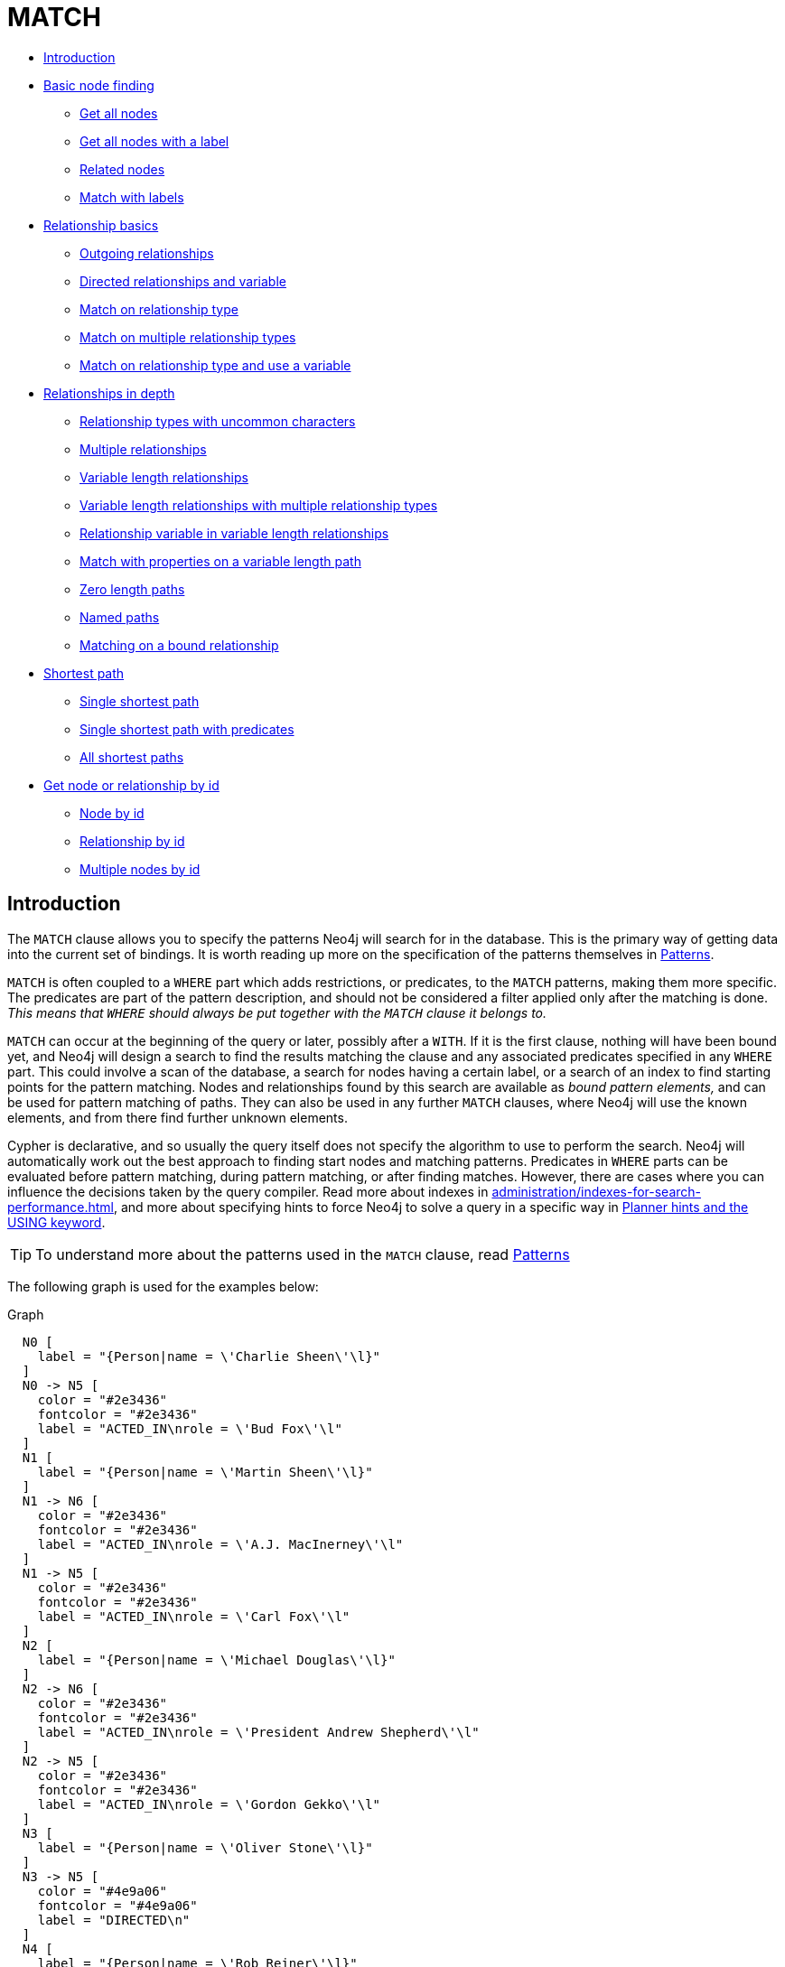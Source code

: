 [[query-match]]
= MATCH
:description: The `MATCH` clause is used to search for the pattern described in it. 


* xref:clauses/match.adoc#match-introduction[Introduction]
* xref:clauses/match.adoc#basic-node-finding[Basic node finding]
 ** xref:clauses/match.adoc#get-all-nodes[Get all nodes]
 ** xref:clauses/match.adoc#get-all-nodes-with-label[Get all nodes with a label]
 ** xref:clauses/match.adoc#related-nodes[Related nodes]
 ** xref:clauses/match.adoc#match-with-labels[Match with labels]
* xref:clauses/match.adoc#relationship-basics[Relationship basics]
 ** xref:clauses/match.adoc#outgoing-relationships[Outgoing relationships]
 ** xref:clauses/match.adoc#directed-rels-and-variable[Directed relationships and variable]
 ** xref:clauses/match.adoc#match-on-rel-type[Match on relationship type]
 ** xref:clauses/match.adoc#match-on-multiple-rel-types[Match on multiple relationship types]
 ** xref:clauses/match.adoc#match-on-rel-type-use-variable[Match on relationship type and use a variable]
* xref:clauses/match.adoc#relationships-in-depth[Relationships in depth]
 ** xref:clauses/match.adoc#rel-types-with-uncommon-chars[Relationship types with uncommon characters]
 ** xref:clauses/match.adoc#multiple-rels[Multiple relationships]
 ** xref:clauses/match.adoc#varlength-rels[Variable length relationships]
 ** xref:clauses/match.adoc#varlength-rels-multiple-types[Variable length relationships with multiple relationship types]
 ** xref:clauses/match.adoc#rel-variable-in-varlength-rels[Relationship variable in variable length relationships]
 ** xref:clauses/match.adoc#match-props-on-varlength-path[Match with properties on a variable length path]
 ** xref:clauses/match.adoc#zero-length-paths[Zero length paths]
 ** xref:clauses/match.adoc#named-paths[Named paths]
 ** xref:clauses/match.adoc#match-on-bound-rel[Matching on a bound relationship]
* xref:clauses/match.adoc#query-shortest-path[Shortest path]
 ** xref:clauses/match.adoc#single-shortest-path[Single shortest path]
 ** xref:clauses/match.adoc#single-shortest-path-with-predicates[Single shortest path with predicates]
 ** xref:clauses/match.adoc#all-shortest-paths[All shortest paths]
* xref:clauses/match.adoc#get-node-rel-by-id[Get node or relationship by id]
 ** xref:clauses/match.adoc#match-node-by-id[Node by id]
 ** xref:clauses/match.adoc#match-rel-by-id[Relationship by id]
 ** xref:clauses/match.adoc#match-multiple-nodes-by-id[Multiple nodes by id]
      

[[match-introduction]]
== Introduction

The `MATCH` clause allows you to specify the patterns Neo4j will search for in the database.
This is the primary way of getting data into the current set of bindings.
It is worth reading up more on the specification of the patterns themselves in xref:syntax/patterns.adoc[Patterns].

`MATCH` is often coupled to a `WHERE` part which adds restrictions, or predicates, to the `MATCH` patterns, making them more specific.
The predicates are part of the pattern description, and should not be considered a filter applied only after the matching is done.
_This means that `WHERE` should always be put together with the `MATCH` clause it belongs to._

`MATCH` can occur at the beginning of the query or later, possibly after a `WITH`.
If it is the first clause, nothing will have been bound yet, and Neo4j will design a search to find the results matching the clause and any associated predicates specified in any `WHERE` part.
This could involve a scan of the database, a search for nodes having a certain label, or a search of an index to find starting points for the pattern matching.
Nodes and relationships found by this search are available as _bound pattern elements,_ and can be used for pattern matching of paths.
They can also be used in any further `MATCH` clauses, where Neo4j will use the known elements, and from there find further unknown elements.

Cypher is declarative, and so usually the query itself does not specify the algorithm to use to perform the search.
Neo4j will automatically work out the best approach to finding start nodes and matching patterns.
Predicates in `WHERE` parts can be evaluated before pattern matching, during pattern matching, or after finding matches.
However, there are cases where you can influence the decisions taken by the query compiler.
Read more about indexes in xref:administration/indexes-for-search-performance.adoc[], and more about specifying hints to force Neo4j to solve a query in a specific way in xref:query-tuning/using.adoc[Planner hints and the USING keyword].

[TIP]
====
To understand more about the patterns used in the `MATCH` clause, read xref:syntax/patterns.adoc[Patterns]


====

The following graph is used for the examples below:

.Graph
["dot", "MATCH-3.svg", "neoviz", ""]
----
  N0 [
    label = "{Person|name = \'Charlie Sheen\'\l}"
  ]
  N0 -> N5 [
    color = "#2e3436"
    fontcolor = "#2e3436"
    label = "ACTED_IN\nrole = \'Bud Fox\'\l"
  ]
  N1 [
    label = "{Person|name = \'Martin Sheen\'\l}"
  ]
  N1 -> N6 [
    color = "#2e3436"
    fontcolor = "#2e3436"
    label = "ACTED_IN\nrole = \'A.J. MacInerney\'\l"
  ]
  N1 -> N5 [
    color = "#2e3436"
    fontcolor = "#2e3436"
    label = "ACTED_IN\nrole = \'Carl Fox\'\l"
  ]
  N2 [
    label = "{Person|name = \'Michael Douglas\'\l}"
  ]
  N2 -> N6 [
    color = "#2e3436"
    fontcolor = "#2e3436"
    label = "ACTED_IN\nrole = \'President Andrew Shepherd\'\l"
  ]
  N2 -> N5 [
    color = "#2e3436"
    fontcolor = "#2e3436"
    label = "ACTED_IN\nrole = \'Gordon Gekko\'\l"
  ]
  N3 [
    label = "{Person|name = \'Oliver Stone\'\l}"
  ]
  N3 -> N5 [
    color = "#4e9a06"
    fontcolor = "#4e9a06"
    label = "DIRECTED\n"
  ]
  N4 [
    label = "{Person|name = \'Rob Reiner\'\l}"
  ]
  N4 -> N6 [
    color = "#4e9a06"
    fontcolor = "#4e9a06"
    label = "DIRECTED\n"
  ]
  N5 [
    label = "{Movie|title = \'Wall Street\'\l}"
  ]
  N6 [
    label = "{Movie|title = \'The American President\'\l}"
  ]

----
 

[[basic-node-finding]]
== Basic node finding

[[get-all-nodes]]
=== Get all nodes

By just specifying a pattern with a single node and no labels, all nodes in the graph will be returned.


.Query
[source, cypher]
----
MATCH (n)
RETURN n
----

Returns all the nodes in the database.

.Result
[role="queryresult",options="header,footer",cols="1*<m"]
|===
| +n+
| +Node[0]{name:"Charlie Sheen"}+
| +Node[1]{name:"Martin Sheen"}+
| +Node[2]{name:"Michael Douglas"}+
| +Node[3]{name:"Oliver Stone"}+
| +Node[4]{name:"Rob Reiner"}+
| +Node[5]{title:"Wall Street"}+
| +Node[6]{title:"The American President"}+
1+d|Rows: 7
|===

ifndef::nonhtmloutput[]
[subs="none"]
++++
<formalpara role="cypherconsole">
<title>Try this query live</title>
<para><database><![CDATA[
CREATE
  (charlie:Person {name: 'Charlie Sheen'}),
  (martin:Person {name: 'Martin Sheen'}),
  (michael:Person {name: 'Michael Douglas'}),
  (oliver:Person {name: 'Oliver Stone'}),
  (rob:Person {name: 'Rob Reiner'}),
  (wallStreet:Movie {title: 'Wall Street'}),
  (charlie)-[:ACTED_IN {role: 'Bud Fox'}]->(wallStreet),
  (martin)-[:ACTED_IN {role: 'Carl Fox'}]->(wallStreet),
  (michael)-[:ACTED_IN {role: 'Gordon Gekko'}]->(wallStreet),
  (oliver)-[:DIRECTED]->(wallStreet),
  (thePresident:Movie {title: 'The American President'}),
  (martin)-[:ACTED_IN {role: 'A.J. MacInerney'}]->(thePresident),
  (michael)-[:ACTED_IN {role: 'President Andrew Shepherd'}]->(thePresident),
  (rob)-[:DIRECTED]->(thePresident)

]]></database><command><![CDATA[
MATCH (n)
RETURN n
]]></command></para></formalpara>
++++
endif::nonhtmloutput[]

[[get-all-nodes-with-label]]
=== Get all nodes with a label

Getting all nodes with a label on them is done with a single node pattern where the node has a label on it.


.Query
[source, cypher]
----
MATCH (movie:Movie)
RETURN movie.title
----

Returns all the movies in the database.

.Result
[role="queryresult",options="header,footer",cols="1*<m"]
|===
| +movie.title+
| +"Wall Street"+
| +"The American President"+
1+d|Rows: 2
|===

ifndef::nonhtmloutput[]
[subs="none"]
++++
<formalpara role="cypherconsole">
<title>Try this query live</title>
<para><database><![CDATA[
CREATE
  (charlie:Person {name: 'Charlie Sheen'}),
  (martin:Person {name: 'Martin Sheen'}),
  (michael:Person {name: 'Michael Douglas'}),
  (oliver:Person {name: 'Oliver Stone'}),
  (rob:Person {name: 'Rob Reiner'}),
  (wallStreet:Movie {title: 'Wall Street'}),
  (charlie)-[:ACTED_IN {role: 'Bud Fox'}]->(wallStreet),
  (martin)-[:ACTED_IN {role: 'Carl Fox'}]->(wallStreet),
  (michael)-[:ACTED_IN {role: 'Gordon Gekko'}]->(wallStreet),
  (oliver)-[:DIRECTED]->(wallStreet),
  (thePresident:Movie {title: 'The American President'}),
  (martin)-[:ACTED_IN {role: 'A.J. MacInerney'}]->(thePresident),
  (michael)-[:ACTED_IN {role: 'President Andrew Shepherd'}]->(thePresident),
  (rob)-[:DIRECTED]->(thePresident)

]]></database><command><![CDATA[
MATCH (movie:Movie)
RETURN movie.title
]]></command></para></formalpara>
++++
endif::nonhtmloutput[]

[[related-nodes]]
=== Related nodes

The symbol `--` means _related to,_ without regard to type or direction of the relationship.


.Query
[source, cypher]
----
MATCH (director {name: 'Oliver Stone'})--(movie)
RETURN movie.title
----

Returns all the movies directed by *'Oliver Stone'*.

.Result
[role="queryresult",options="header,footer",cols="1*<m"]
|===
| +movie.title+
| +"Wall Street"+
1+d|Rows: 1
|===

ifndef::nonhtmloutput[]
[subs="none"]
++++
<formalpara role="cypherconsole">
<title>Try this query live</title>
<para><database><![CDATA[
CREATE
  (charlie:Person {name: 'Charlie Sheen'}),
  (martin:Person {name: 'Martin Sheen'}),
  (michael:Person {name: 'Michael Douglas'}),
  (oliver:Person {name: 'Oliver Stone'}),
  (rob:Person {name: 'Rob Reiner'}),
  (wallStreet:Movie {title: 'Wall Street'}),
  (charlie)-[:ACTED_IN {role: 'Bud Fox'}]->(wallStreet),
  (martin)-[:ACTED_IN {role: 'Carl Fox'}]->(wallStreet),
  (michael)-[:ACTED_IN {role: 'Gordon Gekko'}]->(wallStreet),
  (oliver)-[:DIRECTED]->(wallStreet),
  (thePresident:Movie {title: 'The American President'}),
  (martin)-[:ACTED_IN {role: 'A.J. MacInerney'}]->(thePresident),
  (michael)-[:ACTED_IN {role: 'President Andrew Shepherd'}]->(thePresident),
  (rob)-[:DIRECTED]->(thePresident)

]]></database><command><![CDATA[
MATCH (director {name: 'Oliver Stone'})--(movie)
RETURN movie.title
]]></command></para></formalpara>
++++
endif::nonhtmloutput[]

[[match-with-labels]]
=== Match with labels

To constrain your pattern with labels on nodes, you add it to your pattern nodes, using the label syntax.


.Query
[source, cypher]
----
MATCH (:Person {name: 'Oliver Stone'})--(movie:Movie)
RETURN movie.title
----

Returns any nodes connected with the `Person` *'Oliver'* that are labeled `Movie`.

.Result
[role="queryresult",options="header,footer",cols="1*<m"]
|===
| +movie.title+
| +"Wall Street"+
1+d|Rows: 1
|===

ifndef::nonhtmloutput[]
[subs="none"]
++++
<formalpara role="cypherconsole">
<title>Try this query live</title>
<para><database><![CDATA[
CREATE
  (charlie:Person {name: 'Charlie Sheen'}),
  (martin:Person {name: 'Martin Sheen'}),
  (michael:Person {name: 'Michael Douglas'}),
  (oliver:Person {name: 'Oliver Stone'}),
  (rob:Person {name: 'Rob Reiner'}),
  (wallStreet:Movie {title: 'Wall Street'}),
  (charlie)-[:ACTED_IN {role: 'Bud Fox'}]->(wallStreet),
  (martin)-[:ACTED_IN {role: 'Carl Fox'}]->(wallStreet),
  (michael)-[:ACTED_IN {role: 'Gordon Gekko'}]->(wallStreet),
  (oliver)-[:DIRECTED]->(wallStreet),
  (thePresident:Movie {title: 'The American President'}),
  (martin)-[:ACTED_IN {role: 'A.J. MacInerney'}]->(thePresident),
  (michael)-[:ACTED_IN {role: 'President Andrew Shepherd'}]->(thePresident),
  (rob)-[:DIRECTED]->(thePresident)

]]></database><command><![CDATA[
MATCH (:Person {name: 'Oliver Stone'})--(movie:Movie)
RETURN movie.title
]]></command></para></formalpara>
++++
endif::nonhtmloutput[]

[[relationship-basics]]
== Relationship basics

[[outgoing-relationships]]
=== Outgoing relationships

When the direction of a relationship is of interest, it is shown by using `+-->+` or `+<--+`, like this:


.Query
[source, cypher]
----
MATCH (:Person {name: 'Oliver Stone'})-->(movie)
RETURN movie.title
----

Returns any nodes connected with the `Person` *'Oliver'* by an outgoing relationship.

.Result
[role="queryresult",options="header,footer",cols="1*<m"]
|===
| +movie.title+
| +"Wall Street"+
1+d|Rows: 1
|===

ifndef::nonhtmloutput[]
[subs="none"]
++++
<formalpara role="cypherconsole">
<title>Try this query live</title>
<para><database><![CDATA[
CREATE
  (charlie:Person {name: 'Charlie Sheen'}),
  (martin:Person {name: 'Martin Sheen'}),
  (michael:Person {name: 'Michael Douglas'}),
  (oliver:Person {name: 'Oliver Stone'}),
  (rob:Person {name: 'Rob Reiner'}),
  (wallStreet:Movie {title: 'Wall Street'}),
  (charlie)-[:ACTED_IN {role: 'Bud Fox'}]->(wallStreet),
  (martin)-[:ACTED_IN {role: 'Carl Fox'}]->(wallStreet),
  (michael)-[:ACTED_IN {role: 'Gordon Gekko'}]->(wallStreet),
  (oliver)-[:DIRECTED]->(wallStreet),
  (thePresident:Movie {title: 'The American President'}),
  (martin)-[:ACTED_IN {role: 'A.J. MacInerney'}]->(thePresident),
  (michael)-[:ACTED_IN {role: 'President Andrew Shepherd'}]->(thePresident),
  (rob)-[:DIRECTED]->(thePresident)

]]></database><command><![CDATA[
MATCH (:Person {name: 'Oliver Stone'})-->(movie)
RETURN movie.title
]]></command></para></formalpara>
++++
endif::nonhtmloutput[]

[[directed-rels-and-variable]]
=== Directed relationships and variable

If a variable is required, either for filtering on properties of the relationship, or to return the relationship, this is how you introduce the variable.


.Query
[source, cypher]
----
MATCH (:Person {name: 'Oliver Stone'})-[r]->(movie)
RETURN type(r)
----

Returns the type of each outgoing relationship from *'Oliver'*.

.Result
[role="queryresult",options="header,footer",cols="1*<m"]
|===
| +type(r)+
| +"DIRECTED"+
1+d|Rows: 1
|===

ifndef::nonhtmloutput[]
[subs="none"]
++++
<formalpara role="cypherconsole">
<title>Try this query live</title>
<para><database><![CDATA[
CREATE
  (charlie:Person {name: 'Charlie Sheen'}),
  (martin:Person {name: 'Martin Sheen'}),
  (michael:Person {name: 'Michael Douglas'}),
  (oliver:Person {name: 'Oliver Stone'}),
  (rob:Person {name: 'Rob Reiner'}),
  (wallStreet:Movie {title: 'Wall Street'}),
  (charlie)-[:ACTED_IN {role: 'Bud Fox'}]->(wallStreet),
  (martin)-[:ACTED_IN {role: 'Carl Fox'}]->(wallStreet),
  (michael)-[:ACTED_IN {role: 'Gordon Gekko'}]->(wallStreet),
  (oliver)-[:DIRECTED]->(wallStreet),
  (thePresident:Movie {title: 'The American President'}),
  (martin)-[:ACTED_IN {role: 'A.J. MacInerney'}]->(thePresident),
  (michael)-[:ACTED_IN {role: 'President Andrew Shepherd'}]->(thePresident),
  (rob)-[:DIRECTED]->(thePresident)

]]></database><command><![CDATA[
MATCH (:Person {name: 'Oliver Stone'})-[r]->(movie)
RETURN type(r)
]]></command></para></formalpara>
++++
endif::nonhtmloutput[]

[[match-on-rel-type]]
=== Match on relationship type

When you know the relationship type you want to match on, you can specify it by using a colon together with the relationship type.


.Query
[source, cypher]
----
MATCH (wallstreet:Movie {title: 'Wall Street'})<-[:ACTED_IN]-(actor)
RETURN actor.name
----

Returns all actors that `ACTED_IN` *'Wall Street'*.

.Result
[role="queryresult",options="header,footer",cols="1*<m"]
|===
| +actor.name+
| +"Michael Douglas"+
| +"Martin Sheen"+
| +"Charlie Sheen"+
1+d|Rows: 3
|===

ifndef::nonhtmloutput[]
[subs="none"]
++++
<formalpara role="cypherconsole">
<title>Try this query live</title>
<para><database><![CDATA[
CREATE
  (charlie:Person {name: 'Charlie Sheen'}),
  (martin:Person {name: 'Martin Sheen'}),
  (michael:Person {name: 'Michael Douglas'}),
  (oliver:Person {name: 'Oliver Stone'}),
  (rob:Person {name: 'Rob Reiner'}),
  (wallStreet:Movie {title: 'Wall Street'}),
  (charlie)-[:ACTED_IN {role: 'Bud Fox'}]->(wallStreet),
  (martin)-[:ACTED_IN {role: 'Carl Fox'}]->(wallStreet),
  (michael)-[:ACTED_IN {role: 'Gordon Gekko'}]->(wallStreet),
  (oliver)-[:DIRECTED]->(wallStreet),
  (thePresident:Movie {title: 'The American President'}),
  (martin)-[:ACTED_IN {role: 'A.J. MacInerney'}]->(thePresident),
  (michael)-[:ACTED_IN {role: 'President Andrew Shepherd'}]->(thePresident),
  (rob)-[:DIRECTED]->(thePresident)

]]></database><command><![CDATA[
MATCH (wallstreet:Movie {title: 'Wall Street'})<-[:ACTED_IN]-(actor)
RETURN actor.name
]]></command></para></formalpara>
++++
endif::nonhtmloutput[]

[[match-on-multiple-rel-types]]
=== Match on multiple relationship types

To match on one of multiple types, you can specify this by chaining them together with the pipe symbol `|`.


.Query
[source, cypher]
----
MATCH (wallstreet {title: 'Wall Street'})<-[:ACTED_IN|:DIRECTED]-(person)
RETURN person.name
----

Returns nodes with an `ACTED_IN` or `DIRECTED` relationship to *'Wall Street'*.

.Result
[role="queryresult",options="header,footer",cols="1*<m"]
|===
| +person.name+
| +"Oliver Stone"+
| +"Michael Douglas"+
| +"Martin Sheen"+
| +"Charlie Sheen"+
1+d|Rows: 4
|===

ifndef::nonhtmloutput[]
[subs="none"]
++++
<formalpara role="cypherconsole">
<title>Try this query live</title>
<para><database><![CDATA[
CREATE
  (charlie:Person {name: 'Charlie Sheen'}),
  (martin:Person {name: 'Martin Sheen'}),
  (michael:Person {name: 'Michael Douglas'}),
  (oliver:Person {name: 'Oliver Stone'}),
  (rob:Person {name: 'Rob Reiner'}),
  (wallStreet:Movie {title: 'Wall Street'}),
  (charlie)-[:ACTED_IN {role: 'Bud Fox'}]->(wallStreet),
  (martin)-[:ACTED_IN {role: 'Carl Fox'}]->(wallStreet),
  (michael)-[:ACTED_IN {role: 'Gordon Gekko'}]->(wallStreet),
  (oliver)-[:DIRECTED]->(wallStreet),
  (thePresident:Movie {title: 'The American President'}),
  (martin)-[:ACTED_IN {role: 'A.J. MacInerney'}]->(thePresident),
  (michael)-[:ACTED_IN {role: 'President Andrew Shepherd'}]->(thePresident),
  (rob)-[:DIRECTED]->(thePresident)

]]></database><command><![CDATA[
MATCH (wallstreet {title: 'Wall Street'})<-[:ACTED_IN|:DIRECTED]-(person)
RETURN person.name
]]></command></para></formalpara>
++++
endif::nonhtmloutput[]

[[match-on-rel-type-use-variable]]
=== Match on relationship type and use a variable

If you both want to introduce an variable to hold the relationship, and specify the relationship type you want, just add them both, like this:


.Query
[source, cypher]
----
MATCH (wallstreet {title: 'Wall Street'})<-[r:ACTED_IN]-(actor)
RETURN r.role
----

Returns `ACTED_IN` roles for *'Wall Street'*.

.Result
[role="queryresult",options="header,footer",cols="1*<m"]
|===
| +r.role+
| +"Gordon Gekko"+
| +"Carl Fox"+
| +"Bud Fox"+
1+d|Rows: 3
|===

ifndef::nonhtmloutput[]
[subs="none"]
++++
<formalpara role="cypherconsole">
<title>Try this query live</title>
<para><database><![CDATA[
CREATE
  (charlie:Person {name: 'Charlie Sheen'}),
  (martin:Person {name: 'Martin Sheen'}),
  (michael:Person {name: 'Michael Douglas'}),
  (oliver:Person {name: 'Oliver Stone'}),
  (rob:Person {name: 'Rob Reiner'}),
  (wallStreet:Movie {title: 'Wall Street'}),
  (charlie)-[:ACTED_IN {role: 'Bud Fox'}]->(wallStreet),
  (martin)-[:ACTED_IN {role: 'Carl Fox'}]->(wallStreet),
  (michael)-[:ACTED_IN {role: 'Gordon Gekko'}]->(wallStreet),
  (oliver)-[:DIRECTED]->(wallStreet),
  (thePresident:Movie {title: 'The American President'}),
  (martin)-[:ACTED_IN {role: 'A.J. MacInerney'}]->(thePresident),
  (michael)-[:ACTED_IN {role: 'President Andrew Shepherd'}]->(thePresident),
  (rob)-[:DIRECTED]->(thePresident)

]]></database><command><![CDATA[
MATCH (wallstreet {title: 'Wall Street'})<-[r:ACTED_IN]-(actor)
RETURN r.role
]]></command></para></formalpara>
++++
endif::nonhtmloutput[]

[[relationships-in-depth]]
== Relationships in depth

[NOTE]
====
Inside a single pattern, relationships will only be matched once. You can read more about this in xref:introduction/uniqueness.adoc[].


====

[[rel-types-with-uncommon-chars]]
=== Relationship types with uncommon characters

Sometimes your database will have types with non-letter characters, or with spaces in them.
 Use ``` (backtick) to quote these.
 To demonstrate this we can add an additional relationship between *'Charlie Sheen'* and *'Rob Reiner'*:


.Query
[source, cypher]
----
MATCH
  (charlie:Person {name: 'Charlie Sheen'}),
  (rob:Person {name: 'Rob Reiner'})
CREATE (rob)-[:`TYPE INCLUDING A SPACE`]->(charlie)
----

Which leads to the following graph: 

.Graph
["dot", "MATCH-1.svg", "neoviz", ""]
----
  N0 [
    label = "{Person|name = \'Charlie Sheen\'\l}"
  ]
  N0 -> N5 [
    color = "#2e3436"
    fontcolor = "#2e3436"
    label = "ACTED_IN\nrole = \'Bud Fox\'\l"
  ]
  N1 [
    label = "{Person|name = \'Martin Sheen\'\l}"
  ]
  N1 -> N6 [
    color = "#2e3436"
    fontcolor = "#2e3436"
    label = "ACTED_IN\nrole = \'A.J. MacInerney\'\l"
  ]
  N1 -> N5 [
    color = "#2e3436"
    fontcolor = "#2e3436"
    label = "ACTED_IN\nrole = \'Carl Fox\'\l"
  ]
  N2 [
    label = "{Person|name = \'Michael Douglas\'\l}"
  ]
  N2 -> N6 [
    color = "#2e3436"
    fontcolor = "#2e3436"
    label = "ACTED_IN\nrole = \'President Andrew Shepherd\'\l"
  ]
  N2 -> N5 [
    color = "#2e3436"
    fontcolor = "#2e3436"
    label = "ACTED_IN\nrole = \'Gordon Gekko\'\l"
  ]
  N3 [
    label = "{Person|name = \'Oliver Stone\'\l}"
  ]
  N3 -> N5 [
    color = "#4e9a06"
    fontcolor = "#4e9a06"
    label = "DIRECTED\n"
  ]
  N4 [
    label = "{Person|name = \'Rob Reiner\'\l}"
  ]
  N4 -> N0 [
    color = "#a40000"
    fontcolor = "#a40000"
    label = "TYPE INCLUDING A SPACE\n"
  ]
  N4 -> N6 [
    color = "#4e9a06"
    fontcolor = "#4e9a06"
    label = "DIRECTED\n"
  ]
  N5 [
    label = "{Movie|title = \'Wall Street\'\l}"
  ]
  N6 [
    label = "{Movie|title = \'The American President\'\l}"
  ]

----
 

ifndef::nonhtmloutput[]
[subs="none"]
++++
<formalpara role="cypherconsole">
<title>Try this query live</title>
<para><database><![CDATA[
CREATE
  (charlie:Person {name: 'Charlie Sheen'}),
  (martin:Person {name: 'Martin Sheen'}),
  (michael:Person {name: 'Michael Douglas'}),
  (oliver:Person {name: 'Oliver Stone'}),
  (rob:Person {name: 'Rob Reiner'}),
  (wallStreet:Movie {title: 'Wall Street'}),
  (charlie)-[:ACTED_IN {role: 'Bud Fox'}]->(wallStreet),
  (martin)-[:ACTED_IN {role: 'Carl Fox'}]->(wallStreet),
  (michael)-[:ACTED_IN {role: 'Gordon Gekko'}]->(wallStreet),
  (oliver)-[:DIRECTED]->(wallStreet),
  (thePresident:Movie {title: 'The American President'}),
  (martin)-[:ACTED_IN {role: 'A.J. MacInerney'}]->(thePresident),
  (michael)-[:ACTED_IN {role: 'President Andrew Shepherd'}]->(thePresident),
  (rob)-[:DIRECTED]->(thePresident)

]]></database><command><![CDATA[
MATCH
  (charlie:Person {name: 'Charlie Sheen'}),
  (rob:Person {name: 'Rob Reiner'})
CREATE (rob)-[:`TYPE INCLUDING A SPACE`]->(charlie)
]]></command></para></formalpara>
++++
endif::nonhtmloutput[]


.Query
[source, cypher]
----
MATCH (n {name: 'Rob Reiner'})-[r:`TYPE INCLUDING A SPACE`]->()
RETURN type(r)
----

Returns a relationship type with spaces in it.

.Result
[role="queryresult",options="header,footer",cols="1*<m"]
|===
| +type(r)+
| +"TYPE INCLUDING A SPACE"+
1+d|Rows: 1
|===

ifndef::nonhtmloutput[]
[subs="none"]
++++
<formalpara role="cypherconsole">
<title>Try this query live</title>
<para><database><![CDATA[
CREATE
  (charlie:Person {name: 'Charlie Sheen'}),
  (martin:Person {name: 'Martin Sheen'}),
  (michael:Person {name: 'Michael Douglas'}),
  (oliver:Person {name: 'Oliver Stone'}),
  (rob:Person {name: 'Rob Reiner'}),
  (wallStreet:Movie {title: 'Wall Street'}),
  (charlie)-[:ACTED_IN {role: 'Bud Fox'}]->(wallStreet),
  (martin)-[:ACTED_IN {role: 'Carl Fox'}]->(wallStreet),
  (michael)-[:ACTED_IN {role: 'Gordon Gekko'}]->(wallStreet),
  (oliver)-[:DIRECTED]->(wallStreet),
  (thePresident:Movie {title: 'The American President'}),
  (martin)-[:ACTED_IN {role: 'A.J. MacInerney'}]->(thePresident),
  (michael)-[:ACTED_IN {role: 'President Andrew Shepherd'}]->(thePresident),
  (rob)-[:DIRECTED]->(thePresident)
MATCH
  (charlie:Person {name: 'Charlie Sheen'}),
  (rob:Person {name: 'Rob Reiner'})
CREATE (rob)-[:`TYPE INCLUDING A SPACE`]->(charlie)
]]></database><command><![CDATA[
MATCH (n {name: 'Rob Reiner'})-[r:`TYPE INCLUDING A SPACE`]->()
RETURN type(r)
]]></command></para></formalpara>
++++
endif::nonhtmloutput[]

[[multiple-rels]]
=== Multiple relationships

Relationships can be expressed by using multiple statements in the form of `()--()`, or they can be strung together, like this:


.Query
[source, cypher]
----
MATCH (charlie {name: 'Charlie Sheen'})-[:ACTED_IN]->(movie)<-[:DIRECTED]-(director)
RETURN movie.title, director.name
----

Returns the movie *'Charlie Sheen'* acted in and its director.

.Result
[role="queryresult",options="header,footer",cols="2*<m"]
|===
| +movie.title+ | +director.name+
| +"Wall Street"+ | +"Oliver Stone"+
2+d|Rows: 1
|===

ifndef::nonhtmloutput[]
[subs="none"]
++++
<formalpara role="cypherconsole">
<title>Try this query live</title>
<para><database><![CDATA[
CREATE
  (charlie:Person {name: 'Charlie Sheen'}),
  (martin:Person {name: 'Martin Sheen'}),
  (michael:Person {name: 'Michael Douglas'}),
  (oliver:Person {name: 'Oliver Stone'}),
  (rob:Person {name: 'Rob Reiner'}),
  (wallStreet:Movie {title: 'Wall Street'}),
  (charlie)-[:ACTED_IN {role: 'Bud Fox'}]->(wallStreet),
  (martin)-[:ACTED_IN {role: 'Carl Fox'}]->(wallStreet),
  (michael)-[:ACTED_IN {role: 'Gordon Gekko'}]->(wallStreet),
  (oliver)-[:DIRECTED]->(wallStreet),
  (thePresident:Movie {title: 'The American President'}),
  (martin)-[:ACTED_IN {role: 'A.J. MacInerney'}]->(thePresident),
  (michael)-[:ACTED_IN {role: 'President Andrew Shepherd'}]->(thePresident),
  (rob)-[:DIRECTED]->(thePresident)

]]></database><command><![CDATA[
MATCH (charlie {name: 'Charlie Sheen'})-[:ACTED_IN]->(movie)<-[:DIRECTED]-(director)
RETURN movie.title, director.name
]]></command></para></formalpara>
++++
endif::nonhtmloutput[]

[[varlength-rels]]
=== Variable length relationships

Nodes that are a variable number of `+relationship->node+` hops away can be found using the following syntax:
`+-[:TYPE*minHops..maxHops]->+`.
`minHops` and `maxHops` are optional and default to 1 and infinity respectively.
When no bounds are given the dots may be omitted.
The dots may also be omitted when setting only one bound and this implies a fixed length pattern.


.Query
[source, cypher]
----
MATCH (charlie {name: 'Charlie Sheen'})-[:ACTED_IN*1..3]-(movie:Movie)
RETURN movie.title
----

Returns all movies related to *'Charlie Sheen'* by 1 to 3 hops.

.Result
[role="queryresult",options="header,footer",cols="1*<m"]
|===
| +movie.title+
| +"Wall Street"+
| +"The American President"+
| +"The American President"+
1+d|Rows: 3
|===

ifndef::nonhtmloutput[]
[subs="none"]
++++
<formalpara role="cypherconsole">
<title>Try this query live</title>
<para><database><![CDATA[
CREATE
  (charlie:Person {name: 'Charlie Sheen'}),
  (martin:Person {name: 'Martin Sheen'}),
  (michael:Person {name: 'Michael Douglas'}),
  (oliver:Person {name: 'Oliver Stone'}),
  (rob:Person {name: 'Rob Reiner'}),
  (wallStreet:Movie {title: 'Wall Street'}),
  (charlie)-[:ACTED_IN {role: 'Bud Fox'}]->(wallStreet),
  (martin)-[:ACTED_IN {role: 'Carl Fox'}]->(wallStreet),
  (michael)-[:ACTED_IN {role: 'Gordon Gekko'}]->(wallStreet),
  (oliver)-[:DIRECTED]->(wallStreet),
  (thePresident:Movie {title: 'The American President'}),
  (martin)-[:ACTED_IN {role: 'A.J. MacInerney'}]->(thePresident),
  (michael)-[:ACTED_IN {role: 'President Andrew Shepherd'}]->(thePresident),
  (rob)-[:DIRECTED]->(thePresident)

]]></database><command><![CDATA[
MATCH (charlie {name: 'Charlie Sheen'})-[:ACTED_IN*1..3]-(movie:Movie)
RETURN movie.title
]]></command></para></formalpara>
++++
endif::nonhtmloutput[]

[[varlength-rels-multiple-types]]
=== Variable length relationships with multiple relationship types

Variable length relationships can be combined with multiple relationship types. In this case the `*minHops..maxHops` applies to all relationship types as well as any combination of them.


.Query
[source, cypher]
----
MATCH (charlie {name: 'Charlie Sheen'})-[:ACTED_IN|DIRECTED*2]-(person:Person)
RETURN person.name
----

Returns all people related to *'Charlie Sheen'* by 2 hops with any combination of the relationship types `ACTED_IN` and `DIRECTED`.

.Result
[role="queryresult",options="header,footer",cols="1*<m"]
|===
| +person.name+
| +"Oliver Stone"+
| +"Michael Douglas"+
| +"Martin Sheen"+
1+d|Rows: 3
|===

ifndef::nonhtmloutput[]
[subs="none"]
++++
<formalpara role="cypherconsole">
<title>Try this query live</title>
<para><database><![CDATA[
CREATE
  (charlie:Person {name: 'Charlie Sheen'}),
  (martin:Person {name: 'Martin Sheen'}),
  (michael:Person {name: 'Michael Douglas'}),
  (oliver:Person {name: 'Oliver Stone'}),
  (rob:Person {name: 'Rob Reiner'}),
  (wallStreet:Movie {title: 'Wall Street'}),
  (charlie)-[:ACTED_IN {role: 'Bud Fox'}]->(wallStreet),
  (martin)-[:ACTED_IN {role: 'Carl Fox'}]->(wallStreet),
  (michael)-[:ACTED_IN {role: 'Gordon Gekko'}]->(wallStreet),
  (oliver)-[:DIRECTED]->(wallStreet),
  (thePresident:Movie {title: 'The American President'}),
  (martin)-[:ACTED_IN {role: 'A.J. MacInerney'}]->(thePresident),
  (michael)-[:ACTED_IN {role: 'President Andrew Shepherd'}]->(thePresident),
  (rob)-[:DIRECTED]->(thePresident)

]]></database><command><![CDATA[
MATCH (charlie {name: 'Charlie Sheen'})-[:ACTED_IN|DIRECTED*2]-(person:Person)
RETURN person.name
]]></command></para></formalpara>
++++
endif::nonhtmloutput[]

[[rel-variable-in-varlength-rels]]
=== Relationship variable in variable length relationships

When the connection between two nodes is of variable length, the list of relationships comprising the connection can be returned using the following syntax:


.Query
[source, cypher]
----
MATCH p = (actor {name: 'Charlie Sheen'})-[:ACTED_IN*2]-(co_actor)
RETURN relationships(p)
----

Returns a list of relationships.

.Result
[role="queryresult",options="header,footer",cols="1*<m"]
|===
| +relationships(p)+
| +[:ACTED_IN[0]{role:"Bud Fox"},:ACTED_IN[2]{role:"Gordon Gekko"}]+
| +[:ACTED_IN[0]{role:"Bud Fox"},:ACTED_IN[1]{role:"Carl Fox"}]+
1+d|Rows: 2
|===

ifndef::nonhtmloutput[]
[subs="none"]
++++
<formalpara role="cypherconsole">
<title>Try this query live</title>
<para><database><![CDATA[
CREATE
  (charlie:Person {name: 'Charlie Sheen'}),
  (martin:Person {name: 'Martin Sheen'}),
  (michael:Person {name: 'Michael Douglas'}),
  (oliver:Person {name: 'Oliver Stone'}),
  (rob:Person {name: 'Rob Reiner'}),
  (wallStreet:Movie {title: 'Wall Street'}),
  (charlie)-[:ACTED_IN {role: 'Bud Fox'}]->(wallStreet),
  (martin)-[:ACTED_IN {role: 'Carl Fox'}]->(wallStreet),
  (michael)-[:ACTED_IN {role: 'Gordon Gekko'}]->(wallStreet),
  (oliver)-[:DIRECTED]->(wallStreet),
  (thePresident:Movie {title: 'The American President'}),
  (martin)-[:ACTED_IN {role: 'A.J. MacInerney'}]->(thePresident),
  (michael)-[:ACTED_IN {role: 'President Andrew Shepherd'}]->(thePresident),
  (rob)-[:DIRECTED]->(thePresident)

]]></database><command><![CDATA[
MATCH p = (actor {name: 'Charlie Sheen'})-[:ACTED_IN*2]-(co_actor)
RETURN relationships(p)
]]></command></para></formalpara>
++++
endif::nonhtmloutput[]

[[match-props-on-varlength-path]]
=== Match with properties on a variable length path

A variable length relationship with properties defined on in it means that all relationships in the path must have the property set to the given value.
In this query, there are two paths between *'Charlie Sheen'* and his father *'Martin Sheen'*.
One of them includes a *'blocked'* relationship and the other does not.
In this case we first alter the original graph by using the following query to add `BLOCKED` and `UNBLOCKED` relationships:


.Query
[source, cypher]
----
MATCH
  (charlie:Person {name: 'Charlie Sheen'}),
  (martin:Person {name: 'Martin Sheen'})
CREATE (charlie)-[:X {blocked: false}]->(:UNBLOCKED)<-[:X {blocked: false}]-(martin)
CREATE (charlie)-[:X {blocked: true}]->(:BLOCKED)<-[:X {blocked: false}]-(martin)
----

This means that we are starting out with the following graph: 

.Graph
["dot", "MATCH-2.svg", "neoviz", ""]
----
  N0 [
    label = "{Person|name = \'Charlie Sheen\'\l}"
  ]
  N0 -> N7 [
    color = "#2e3436"
    fontcolor = "#2e3436"
    label = "X\nblocked = false\l"
  ]
  N0 -> N8 [
    color = "#2e3436"
    fontcolor = "#2e3436"
    label = "X\nblocked = true\l"
  ]
  N0 -> N5 [
    color = "#4e9a06"
    fontcolor = "#4e9a06"
    label = "ACTED_IN\nrole = \'Bud Fox\'\l"
  ]
  N1 [
    label = "{Person|name = \'Martin Sheen\'\l}"
  ]
  N1 -> N8 [
    color = "#2e3436"
    fontcolor = "#2e3436"
    label = "X\nblocked = false\l"
  ]
  N1 -> N7 [
    color = "#2e3436"
    fontcolor = "#2e3436"
    label = "X\nblocked = false\l"
  ]
  N1 -> N6 [
    color = "#4e9a06"
    fontcolor = "#4e9a06"
    label = "ACTED_IN\nrole = \'A.J. MacInerney\'\l"
  ]
  N1 -> N5 [
    color = "#4e9a06"
    fontcolor = "#4e9a06"
    label = "ACTED_IN\nrole = \'Carl Fox\'\l"
  ]
  N2 [
    label = "{Person|name = \'Michael Douglas\'\l}"
  ]
  N2 -> N6 [
    color = "#4e9a06"
    fontcolor = "#4e9a06"
    label = "ACTED_IN\nrole = \'President Andrew Shepherd\'\l"
  ]
  N2 -> N5 [
    color = "#4e9a06"
    fontcolor = "#4e9a06"
    label = "ACTED_IN\nrole = \'Gordon Gekko\'\l"
  ]
  N3 [
    label = "{Person|name = \'Oliver Stone\'\l}"
  ]
  N3 -> N5 [
    color = "#a40000"
    fontcolor = "#a40000"
    label = "DIRECTED\n"
  ]
  N4 [
    label = "{Person|name = \'Rob Reiner\'\l}"
  ]
  N4 -> N6 [
    color = "#a40000"
    fontcolor = "#a40000"
    label = "DIRECTED\n"
  ]
  N5 [
    label = "{Movie|title = \'Wall Street\'\l}"
  ]
  N6 [
    label = "{Movie|title = \'The American President\'\l}"
  ]
  N7 [
    label = "{UNBLOCKED|}"
  ]
  N8 [
    label = "{BLOCKED|}"
  ]

----
 

ifndef::nonhtmloutput[]
[subs="none"]
++++
<formalpara role="cypherconsole">
<title>Try this query live</title>
<para><database><![CDATA[
CREATE
  (charlie:Person {name: 'Charlie Sheen'}),
  (martin:Person {name: 'Martin Sheen'}),
  (michael:Person {name: 'Michael Douglas'}),
  (oliver:Person {name: 'Oliver Stone'}),
  (rob:Person {name: 'Rob Reiner'}),
  (wallStreet:Movie {title: 'Wall Street'}),
  (charlie)-[:ACTED_IN {role: 'Bud Fox'}]->(wallStreet),
  (martin)-[:ACTED_IN {role: 'Carl Fox'}]->(wallStreet),
  (michael)-[:ACTED_IN {role: 'Gordon Gekko'}]->(wallStreet),
  (oliver)-[:DIRECTED]->(wallStreet),
  (thePresident:Movie {title: 'The American President'}),
  (martin)-[:ACTED_IN {role: 'A.J. MacInerney'}]->(thePresident),
  (michael)-[:ACTED_IN {role: 'President Andrew Shepherd'}]->(thePresident),
  (rob)-[:DIRECTED]->(thePresident)

]]></database><command><![CDATA[
MATCH
  (charlie:Person {name: 'Charlie Sheen'}),
  (martin:Person {name: 'Martin Sheen'})
CREATE (charlie)-[:X {blocked: false}]->(:UNBLOCKED)<-[:X {blocked: false}]-(martin)
CREATE (charlie)-[:X {blocked: true}]->(:BLOCKED)<-[:X {blocked: false}]-(martin)
]]></command></para></formalpara>
++++
endif::nonhtmloutput[]


.Query
[source, cypher]
----
MATCH p = (charlie:Person)-[* {blocked:false}]-(martin:Person)
WHERE charlie.name = 'Charlie Sheen' AND martin.name = 'Martin Sheen'
RETURN p
----

Returns the paths between *'Charlie Sheen'* and *'Martin Sheen'* where all relationships have the `blocked` property set to `false`.

.Result
[role="queryresult",options="header,footer",cols="1*<m"]
|===
| +p+
| +(0)-[X,7]->(7)<-[X,8]-(1)+
1+d|Rows: 1
|===

ifndef::nonhtmloutput[]
[subs="none"]
++++
<formalpara role="cypherconsole">
<title>Try this query live</title>
<para><database><![CDATA[
CREATE
  (charlie:Person {name: 'Charlie Sheen'}),
  (martin:Person {name: 'Martin Sheen'}),
  (michael:Person {name: 'Michael Douglas'}),
  (oliver:Person {name: 'Oliver Stone'}),
  (rob:Person {name: 'Rob Reiner'}),
  (wallStreet:Movie {title: 'Wall Street'}),
  (charlie)-[:ACTED_IN {role: 'Bud Fox'}]->(wallStreet),
  (martin)-[:ACTED_IN {role: 'Carl Fox'}]->(wallStreet),
  (michael)-[:ACTED_IN {role: 'Gordon Gekko'}]->(wallStreet),
  (oliver)-[:DIRECTED]->(wallStreet),
  (thePresident:Movie {title: 'The American President'}),
  (martin)-[:ACTED_IN {role: 'A.J. MacInerney'}]->(thePresident),
  (michael)-[:ACTED_IN {role: 'President Andrew Shepherd'}]->(thePresident),
  (rob)-[:DIRECTED]->(thePresident)
MATCH
  (charlie:Person {name: 'Charlie Sheen'}),
  (martin:Person {name: 'Martin Sheen'})
CREATE (charlie)-[:X {blocked: false}]->(:UNBLOCKED)<-[:X {blocked: false}]-(martin)
CREATE (charlie)-[:X {blocked: true}]->(:BLOCKED)<-[:X {blocked: false}]-(martin)
]]></database><command><![CDATA[
MATCH p = (charlie:Person)-[* {blocked:false}]-(martin:Person)
WHERE charlie.name = 'Charlie Sheen' AND martin.name = 'Martin Sheen'
RETURN p
]]></command></para></formalpara>
++++
endif::nonhtmloutput[]

[[zero-length-paths]]
=== Zero length paths

Using variable length paths that have the lower bound zero means that two variables can point to the same node.
If the path length between two nodes is zero, they are by definition the same node.
Note that when matching zero length paths the result may contain a match even when matching on a relationship type not in use.


.Query
[source, cypher]
----
MATCH (wallstreet:Movie {title: 'Wall Street'})-[*0..1]-(x)
RETURN x
----

Returns the movie itself as well as actors and directors one relationship away

.Result
[role="queryresult",options="header,footer",cols="1*<m"]
|===
| +x+
| +Node[5]{title:"Wall Street"}+
| +Node[3]{name:"Oliver Stone"}+
| +Node[2]{name:"Michael Douglas"}+
| +Node[1]{name:"Martin Sheen"}+
| +Node[0]{name:"Charlie Sheen"}+
1+d|Rows: 5
|===

ifndef::nonhtmloutput[]
[subs="none"]
++++
<formalpara role="cypherconsole">
<title>Try this query live</title>
<para><database><![CDATA[
CREATE
  (charlie:Person {name: 'Charlie Sheen'}),
  (martin:Person {name: 'Martin Sheen'}),
  (michael:Person {name: 'Michael Douglas'}),
  (oliver:Person {name: 'Oliver Stone'}),
  (rob:Person {name: 'Rob Reiner'}),
  (wallStreet:Movie {title: 'Wall Street'}),
  (charlie)-[:ACTED_IN {role: 'Bud Fox'}]->(wallStreet),
  (martin)-[:ACTED_IN {role: 'Carl Fox'}]->(wallStreet),
  (michael)-[:ACTED_IN {role: 'Gordon Gekko'}]->(wallStreet),
  (oliver)-[:DIRECTED]->(wallStreet),
  (thePresident:Movie {title: 'The American President'}),
  (martin)-[:ACTED_IN {role: 'A.J. MacInerney'}]->(thePresident),
  (michael)-[:ACTED_IN {role: 'President Andrew Shepherd'}]->(thePresident),
  (rob)-[:DIRECTED]->(thePresident)

]]></database><command><![CDATA[
MATCH (wallstreet:Movie {title: 'Wall Street'})-[*0..1]-(x)
RETURN x
]]></command></para></formalpara>
++++
endif::nonhtmloutput[]

[[named-paths]]
=== Named paths

If you want to return or filter on a path in your pattern graph, you can a introduce a named path.


.Query
[source, cypher]
----
MATCH p = (michael {name: 'Michael Douglas'})-->()
RETURN p
----

Returns the two paths starting from *'Michael Douglas'*

.Result
[role="queryresult",options="header,footer",cols="1*<m"]
|===
| +p+
| +(2)-[ACTED_IN,5]->(6)+
| +(2)-[ACTED_IN,2]->(5)+
1+d|Rows: 2
|===

ifndef::nonhtmloutput[]
[subs="none"]
++++
<formalpara role="cypherconsole">
<title>Try this query live</title>
<para><database><![CDATA[
CREATE
  (charlie:Person {name: 'Charlie Sheen'}),
  (martin:Person {name: 'Martin Sheen'}),
  (michael:Person {name: 'Michael Douglas'}),
  (oliver:Person {name: 'Oliver Stone'}),
  (rob:Person {name: 'Rob Reiner'}),
  (wallStreet:Movie {title: 'Wall Street'}),
  (charlie)-[:ACTED_IN {role: 'Bud Fox'}]->(wallStreet),
  (martin)-[:ACTED_IN {role: 'Carl Fox'}]->(wallStreet),
  (michael)-[:ACTED_IN {role: 'Gordon Gekko'}]->(wallStreet),
  (oliver)-[:DIRECTED]->(wallStreet),
  (thePresident:Movie {title: 'The American President'}),
  (martin)-[:ACTED_IN {role: 'A.J. MacInerney'}]->(thePresident),
  (michael)-[:ACTED_IN {role: 'President Andrew Shepherd'}]->(thePresident),
  (rob)-[:DIRECTED]->(thePresident)

]]></database><command><![CDATA[
MATCH p = (michael {name: 'Michael Douglas'})-->()
RETURN p
]]></command></para></formalpara>
++++
endif::nonhtmloutput[]

[[match-on-bound-rel]]
=== Matching on a bound relationship

When your pattern contains a bound relationship, and that relationship pattern does not specify direction, Cypher will try to match the relationship in both directions.


.Query
[source, cypher]
----
MATCH (a)-[r]-(b)
WHERE id(r) = 0
RETURN a, b
----

This returns the two connected nodes, once as the start node, and once as the end node

.Result
[role="queryresult",options="header,footer",cols="2*<m"]
|===
| +a+ | +b+
| +Node[0]{name:"Charlie Sheen"}+ | +Node[5]{title:"Wall Street"}+
| +Node[5]{title:"Wall Street"}+ | +Node[0]{name:"Charlie Sheen"}+
2+d|Rows: 2
|===

ifndef::nonhtmloutput[]
[subs="none"]
++++
<formalpara role="cypherconsole">
<title>Try this query live</title>
<para><database><![CDATA[
CREATE
  (charlie:Person {name: 'Charlie Sheen'}),
  (martin:Person {name: 'Martin Sheen'}),
  (michael:Person {name: 'Michael Douglas'}),
  (oliver:Person {name: 'Oliver Stone'}),
  (rob:Person {name: 'Rob Reiner'}),
  (wallStreet:Movie {title: 'Wall Street'}),
  (charlie)-[:ACTED_IN {role: 'Bud Fox'}]->(wallStreet),
  (martin)-[:ACTED_IN {role: 'Carl Fox'}]->(wallStreet),
  (michael)-[:ACTED_IN {role: 'Gordon Gekko'}]->(wallStreet),
  (oliver)-[:DIRECTED]->(wallStreet),
  (thePresident:Movie {title: 'The American President'}),
  (martin)-[:ACTED_IN {role: 'A.J. MacInerney'}]->(thePresident),
  (michael)-[:ACTED_IN {role: 'President Andrew Shepherd'}]->(thePresident),
  (rob)-[:DIRECTED]->(thePresident)

]]></database><command><![CDATA[
MATCH (a)-[r]-(b)
WHERE id(r) = 0
RETURN a, b
]]></command></para></formalpara>
++++
endif::nonhtmloutput[]

[[query-shortest-path]]
== Shortest path

[[single-shortest-path]]
=== Single shortest path

Finding a single shortest path between two nodes is as easy as using the `shortestPath` function. It is done like this:


.Query
[source, cypher]
----
MATCH
  (martin:Person {name: 'Martin Sheen'}),
  (oliver:Person {name: 'Oliver Stone'}),
  p = shortestPath((martin)-[*..15]-(oliver))
RETURN p
----

This means: find a single shortest path between two nodes, as long as the path is max 15 relationships long.
Within the parentheses you define a single link of a path -- the starting node, the connecting relationship and the end node.
Characteristics describing the relationship like relationship type, max hops and direction are all used when finding the shortest path.
If there is a `WHERE` clause following the match of a `shortestPath`, relevant predicates will be included in the `shortestPath`.
If the predicate is a `none()` or `all()` on the relationship elements of the path, it will be used during the search to improve performance (see xref:execution-plans/shortestpath-planning.adoc[Shortest path planning]).

.Result
[role="queryresult",options="header,footer",cols="1*<m"]
|===
| +p+
| +(1)-[ACTED_IN,1]->(5)<-[DIRECTED,3]-(3)+
1+d|Rows: 1
|===

ifndef::nonhtmloutput[]
[subs="none"]
++++
<formalpara role="cypherconsole">
<title>Try this query live</title>
<para><database><![CDATA[
CREATE
  (charlie:Person {name: 'Charlie Sheen'}),
  (martin:Person {name: 'Martin Sheen'}),
  (michael:Person {name: 'Michael Douglas'}),
  (oliver:Person {name: 'Oliver Stone'}),
  (rob:Person {name: 'Rob Reiner'}),
  (wallStreet:Movie {title: 'Wall Street'}),
  (charlie)-[:ACTED_IN {role: 'Bud Fox'}]->(wallStreet),
  (martin)-[:ACTED_IN {role: 'Carl Fox'}]->(wallStreet),
  (michael)-[:ACTED_IN {role: 'Gordon Gekko'}]->(wallStreet),
  (oliver)-[:DIRECTED]->(wallStreet),
  (thePresident:Movie {title: 'The American President'}),
  (martin)-[:ACTED_IN {role: 'A.J. MacInerney'}]->(thePresident),
  (michael)-[:ACTED_IN {role: 'President Andrew Shepherd'}]->(thePresident),
  (rob)-[:DIRECTED]->(thePresident)

]]></database><command><![CDATA[
MATCH
  (martin:Person {name: 'Martin Sheen'}),
  (oliver:Person {name: 'Oliver Stone'}),
  p = shortestPath((martin)-[*..15]-(oliver))
RETURN p
]]></command></para></formalpara>
++++
endif::nonhtmloutput[]

[[single-shortest-path-with-predicates]]
=== Single shortest path with predicates

Predicates used in the `WHERE` clause that apply to the shortest path pattern are evaluated before deciding what the shortest matching path is.


.Query
[source, cypher]
----
MATCH
  (charlie:Person {name: 'Charlie Sheen'}),
  (martin:Person {name: 'Martin Sheen'}),
  p = shortestPath((charlie)-[*]-(martin))
WHERE none(r IN relationships(p) WHERE type(r) = 'FATHER')
RETURN p
----

This query will find the shortest path between *'Charlie Sheen'* and *'Martin Sheen'*, and the `WHERE` predicate will ensure that we do not consider the father/son relationship between the two.

.Result
[role="queryresult",options="header,footer",cols="1*<m"]
|===
| +p+
| +(0)-[ACTED_IN,0]->(5)<-[ACTED_IN,1]-(1)+
1+d|Rows: 1
|===

ifndef::nonhtmloutput[]
[subs="none"]
++++
<formalpara role="cypherconsole">
<title>Try this query live</title>
<para><database><![CDATA[
CREATE
  (charlie:Person {name: 'Charlie Sheen'}),
  (martin:Person {name: 'Martin Sheen'}),
  (michael:Person {name: 'Michael Douglas'}),
  (oliver:Person {name: 'Oliver Stone'}),
  (rob:Person {name: 'Rob Reiner'}),
  (wallStreet:Movie {title: 'Wall Street'}),
  (charlie)-[:ACTED_IN {role: 'Bud Fox'}]->(wallStreet),
  (martin)-[:ACTED_IN {role: 'Carl Fox'}]->(wallStreet),
  (michael)-[:ACTED_IN {role: 'Gordon Gekko'}]->(wallStreet),
  (oliver)-[:DIRECTED]->(wallStreet),
  (thePresident:Movie {title: 'The American President'}),
  (martin)-[:ACTED_IN {role: 'A.J. MacInerney'}]->(thePresident),
  (michael)-[:ACTED_IN {role: 'President Andrew Shepherd'}]->(thePresident),
  (rob)-[:DIRECTED]->(thePresident)

]]></database><command><![CDATA[
MATCH
  (charlie:Person {name: 'Charlie Sheen'}),
  (martin:Person {name: 'Martin Sheen'}),
  p = shortestPath((charlie)-[*]-(martin))
WHERE none(r IN relationships(p) WHERE type(r) = 'FATHER')
RETURN p
]]></command></para></formalpara>
++++
endif::nonhtmloutput[]

[[all-shortest-paths]]
=== All shortest paths

Finds all the shortest paths between two nodes.


.Query
[source, cypher]
----
MATCH
  (martin:Person {name: 'Martin Sheen'} ),
  (michael:Person {name: 'Michael Douglas'}),
  p = allShortestPaths((martin)-[*]-(michael))
RETURN p
----

Finds the two shortest paths between *'Martin Sheen'* and *'Michael Douglas'*.

.Result
[role="queryresult",options="header,footer",cols="1*<m"]
|===
| +p+
| +(1)-[ACTED_IN,1]->(5)<-[ACTED_IN,2]-(2)+
| +(1)-[ACTED_IN,4]->(6)<-[ACTED_IN,5]-(2)+
1+d|Rows: 2
|===

ifndef::nonhtmloutput[]
[subs="none"]
++++
<formalpara role="cypherconsole">
<title>Try this query live</title>
<para><database><![CDATA[
CREATE
  (charlie:Person {name: 'Charlie Sheen'}),
  (martin:Person {name: 'Martin Sheen'}),
  (michael:Person {name: 'Michael Douglas'}),
  (oliver:Person {name: 'Oliver Stone'}),
  (rob:Person {name: 'Rob Reiner'}),
  (wallStreet:Movie {title: 'Wall Street'}),
  (charlie)-[:ACTED_IN {role: 'Bud Fox'}]->(wallStreet),
  (martin)-[:ACTED_IN {role: 'Carl Fox'}]->(wallStreet),
  (michael)-[:ACTED_IN {role: 'Gordon Gekko'}]->(wallStreet),
  (oliver)-[:DIRECTED]->(wallStreet),
  (thePresident:Movie {title: 'The American President'}),
  (martin)-[:ACTED_IN {role: 'A.J. MacInerney'}]->(thePresident),
  (michael)-[:ACTED_IN {role: 'President Andrew Shepherd'}]->(thePresident),
  (rob)-[:DIRECTED]->(thePresident)

]]></database><command><![CDATA[
MATCH
  (martin:Person {name: 'Martin Sheen'} ),
  (michael:Person {name: 'Michael Douglas'}),
  p = allShortestPaths((martin)-[*]-(michael))
RETURN p
]]></command></para></formalpara>
++++
endif::nonhtmloutput[]

[[get-node-rel-by-id]]
== Get node or relationship by id

[[match-node-by-id]]
=== Node by id

Searching for nodes by id can be done with the `id()` function in a predicate.

[NOTE]
====
Neo4j reuses its internal ids when nodes and relationships are deleted.
This means that applications using, and relying on internal Neo4j ids, are brittle or at risk of making mistakes.
It is therefore recommended to rather use application-generated ids.


====


.Query
[source, cypher]
----
MATCH (n)
WHERE id(n) = 0
RETURN n
----

The corresponding node is returned.

.Result
[role="queryresult",options="header,footer",cols="1*<m"]
|===
| +n+
| +Node[0]{name:"Charlie Sheen"}+
1+d|Rows: 1
|===

ifndef::nonhtmloutput[]
[subs="none"]
++++
<formalpara role="cypherconsole">
<title>Try this query live</title>
<para><database><![CDATA[
CREATE
  (charlie:Person {name: 'Charlie Sheen'}),
  (martin:Person {name: 'Martin Sheen'}),
  (michael:Person {name: 'Michael Douglas'}),
  (oliver:Person {name: 'Oliver Stone'}),
  (rob:Person {name: 'Rob Reiner'}),
  (wallStreet:Movie {title: 'Wall Street'}),
  (charlie)-[:ACTED_IN {role: 'Bud Fox'}]->(wallStreet),
  (martin)-[:ACTED_IN {role: 'Carl Fox'}]->(wallStreet),
  (michael)-[:ACTED_IN {role: 'Gordon Gekko'}]->(wallStreet),
  (oliver)-[:DIRECTED]->(wallStreet),
  (thePresident:Movie {title: 'The American President'}),
  (martin)-[:ACTED_IN {role: 'A.J. MacInerney'}]->(thePresident),
  (michael)-[:ACTED_IN {role: 'President Andrew Shepherd'}]->(thePresident),
  (rob)-[:DIRECTED]->(thePresident)

]]></database><command><![CDATA[
MATCH (n)
WHERE id(n) = 0
RETURN n
]]></command></para></formalpara>
++++
endif::nonhtmloutput[]

[[match-rel-by-id]]
=== Relationship by id

Search for relationships by id can be done with the `id()` function in a predicate.

This is not the recommended practice.
See xref:clauses/match.adoc#match-node-by-id[Node by id] for more information on the use of Neo4j ids.


.Query
[source, cypher]
----
MATCH ()-[r]->()
WHERE id(r) = 0
RETURN r
----

The relationship with id `0` is returned.

.Result
[role="queryresult",options="header,footer",cols="1*<m"]
|===
| +r+
| +:ACTED_IN[0]{role:"Bud Fox"}+
1+d|Rows: 1
|===

ifndef::nonhtmloutput[]
[subs="none"]
++++
<formalpara role="cypherconsole">
<title>Try this query live</title>
<para><database><![CDATA[
CREATE
  (charlie:Person {name: 'Charlie Sheen'}),
  (martin:Person {name: 'Martin Sheen'}),
  (michael:Person {name: 'Michael Douglas'}),
  (oliver:Person {name: 'Oliver Stone'}),
  (rob:Person {name: 'Rob Reiner'}),
  (wallStreet:Movie {title: 'Wall Street'}),
  (charlie)-[:ACTED_IN {role: 'Bud Fox'}]->(wallStreet),
  (martin)-[:ACTED_IN {role: 'Carl Fox'}]->(wallStreet),
  (michael)-[:ACTED_IN {role: 'Gordon Gekko'}]->(wallStreet),
  (oliver)-[:DIRECTED]->(wallStreet),
  (thePresident:Movie {title: 'The American President'}),
  (martin)-[:ACTED_IN {role: 'A.J. MacInerney'}]->(thePresident),
  (michael)-[:ACTED_IN {role: 'President Andrew Shepherd'}]->(thePresident),
  (rob)-[:DIRECTED]->(thePresident)

]]></database><command><![CDATA[
MATCH ()-[r]->()
WHERE id(r) = 0
RETURN r
]]></command></para></formalpara>
++++
endif::nonhtmloutput[]

[[match-multiple-nodes-by-id]]
=== Multiple nodes by id

Multiple nodes are selected by specifying them in an IN clause.


.Query
[source, cypher]
----
MATCH (n)
WHERE id(n) IN [0, 3, 5]
RETURN n
----

This returns the nodes listed in the `IN` expression.

.Result
[role="queryresult",options="header,footer",cols="1*<m"]
|===
| +n+
| +Node[0]{name:"Charlie Sheen"}+
| +Node[3]{name:"Oliver Stone"}+
| +Node[5]{title:"Wall Street"}+
1+d|Rows: 3
|===

ifndef::nonhtmloutput[]
[subs="none"]
++++
<formalpara role="cypherconsole">
<title>Try this query live</title>
<para><database><![CDATA[
CREATE
  (charlie:Person {name: 'Charlie Sheen'}),
  (martin:Person {name: 'Martin Sheen'}),
  (michael:Person {name: 'Michael Douglas'}),
  (oliver:Person {name: 'Oliver Stone'}),
  (rob:Person {name: 'Rob Reiner'}),
  (wallStreet:Movie {title: 'Wall Street'}),
  (charlie)-[:ACTED_IN {role: 'Bud Fox'}]->(wallStreet),
  (martin)-[:ACTED_IN {role: 'Carl Fox'}]->(wallStreet),
  (michael)-[:ACTED_IN {role: 'Gordon Gekko'}]->(wallStreet),
  (oliver)-[:DIRECTED]->(wallStreet),
  (thePresident:Movie {title: 'The American President'}),
  (martin)-[:ACTED_IN {role: 'A.J. MacInerney'}]->(thePresident),
  (michael)-[:ACTED_IN {role: 'President Andrew Shepherd'}]->(thePresident),
  (rob)-[:DIRECTED]->(thePresident)

]]></database><command><![CDATA[
MATCH (n)
WHERE id(n) IN [0, 3, 5]
RETURN n
]]></command></para></formalpara>
++++
endif::nonhtmloutput[]

